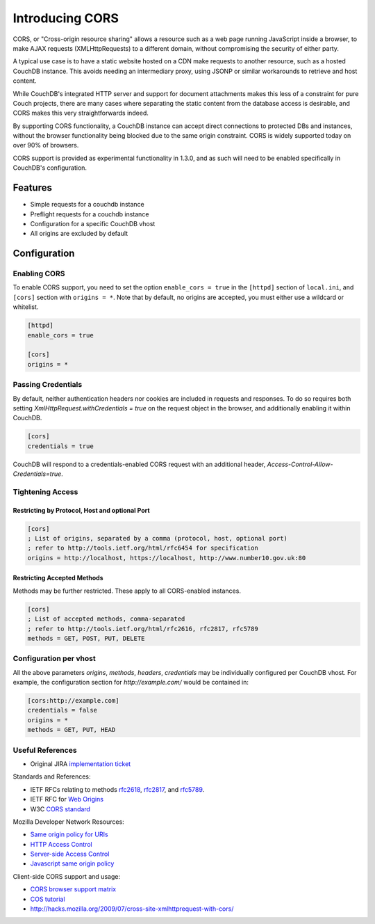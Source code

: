 .. Licensed under the Apache License, Version 2.0 (the "License"); you may not
.. use this file except in compliance with the License. You may obtain a copy of
.. the License at
..
..   http://www.apache.org/licenses/LICENSE-2.0
..
.. Unless required by applicable law or agreed to in writing, software
.. distributed under the License is distributed on an "AS IS" BASIS, WITHOUT
.. WARRANTIES OR CONDITIONS OF ANY KIND, either express or implied. See the
.. License for the specific language governing permissions and limitations under
.. the License.

.. _cors:

================
Introducing CORS
================

CORS, or "Cross-origin resource sharing" allows a resource such as a web
page running JavaScript inside a browser, to make AJAX requests
(XMLHttpRequests) to a different domain, without compromising the security
of either party.

A typical use case is to have a static website hosted on a CDN make
requests to another resource, such as a hosted CouchDB instance. This
avoids needing an intermediary proxy, using JSONP or similar workarounds
to retrieve and host content.

While CouchDB's integrated HTTP server and support for document attachments
makes this less of a constraint for pure Couch projects, there are many
cases where separating the static content from the database access is
desirable, and CORS makes this very straightforwards indeed.

By supporting CORS functionality, a CouchDB instance can accept direct
connections to protected DBs and instances, without the browser
functionality being blocked due to the same origin constraint. CORS is
widely supported today on over 90% of browsers.

CORS support is provided as experimental functionality in 1.3.0, and as
such will need to be enabled specifically in CouchDB's configuration.

.. versionadded:: 1.3.0 added CORS support see JIRA :issue:`431`

Features
========

-  Simple requests for a couchdb instance
-  Preflight requests for a couchdb instance
-  Configuration for a specific CouchDB vhost
-  All origins are excluded by default

Configuration
=============

Enabling CORS
-------------

To enable CORS support, you need to set the option
``enable_cors = true`` in the ``[httpd]`` section of ``local.ini``, and
``[cors]`` section with ``origins = *``. Note that by default, no
origins are accepted, you must either use a wildcard or whitelist.

.. code-block:: ini

    [httpd]
    enable_cors = true

    [cors]
    origins = *

Passing Credentials
-------------------

By default, neither authentication headers nor cookies are included
in requests and responses. To do so requires both setting
`XmlHttpRequest.withCredentials = true` on the request object in the
browser, and additionally enabling it within CouchDB.

.. code-block:: ini

    [cors]
    credentials = true

CouchDB will respond to a credentials-enabled CORS request with an
additional header, `Access-Control-Allow-Credentials=true`.

Tightening Access
-----------------

Restricting by Protocol, Host and optional Port
~~~~~~~~~~~~~~~~~~~~~~~~~~~~~~~~~~~~~~~~~~~~~~~

.. code-block:: ini

    [cors]
    ; List of origins, separated by a comma (protocol, host, optional port)
    ; refer to http://tools.ietf.org/html/rfc6454 for specification
    origins = http://localhost, https://localhost, http://www.number10.gov.uk:80

Restricting Accepted Methods
~~~~~~~~~~~~~~~~~~~~~~~~~~~~

Methods may be further restricted. These apply to all CORS-enabled instances.

.. code-block:: ini

    [cors]
    ; List of accepted methods, comma-separated
    ; refer to http://tools.ietf.org/html/rfc2616, rfc2817, rfc5789
    methods = GET, POST, PUT, DELETE


Configuration per vhost
-----------------------

All the above parameters `origins`, `methods`, `headers`, `credentials`
may be individually configured per CouchDB vhost. For example, the
configuration section for `http://example.com/` would be contained in:

.. code-block:: ini

    [cors:http://example.com]
    credentials = false
    origins = *
    methods = GET, PUT, HEAD

Useful References
-----------------

- Original JIRA `implementation ticket <https://issues.apache.org/jira/browse/COUCHDB-431>`_

Standards and References:

- IETF RFCs relating to methods `rfc2618 <http://tools.ietf.org/html/rfc2616>`_,
  `rfc2817 <http://tools.ietf.org/html/rfc2817>`_, and
  `rfc5789 <http://tools.ietf.org/html/rfc5789>`_.
- IETF RFC for `Web Origins <http://tools.ietf.org/html/rfc6454>`_
- W3C `CORS standard <http://www.w3.org/TR/cors>`_

Mozilla Developer Network Resources:

- `Same origin policy for URIs <https://developer.mozilla.org/en-US/docs/Same-origin_policy_for_file:_URIs>`_
- `HTTP Access Control <https://developer.mozilla.org/En/HTTP_access_control>`_
- `Server-side Access Control <https://developer.mozilla.org/En/Server-Side_Access_Control>`_
- `Javascript same origin policy <https://developer.mozilla.org/en-US/docs/Same_origin_policy_for_JavaScript>`_


Client-side CORS support and usage:

- `CORS browser support matrix <http://caniuse.com/cors>`_
- `COS tutorial <http://www.html5rocks.com/en/tutorials/cors/>`_
- `<http://hacks.mozilla.org/2009/07/cross-site-xmlhttprequest-with-cors/>`_

